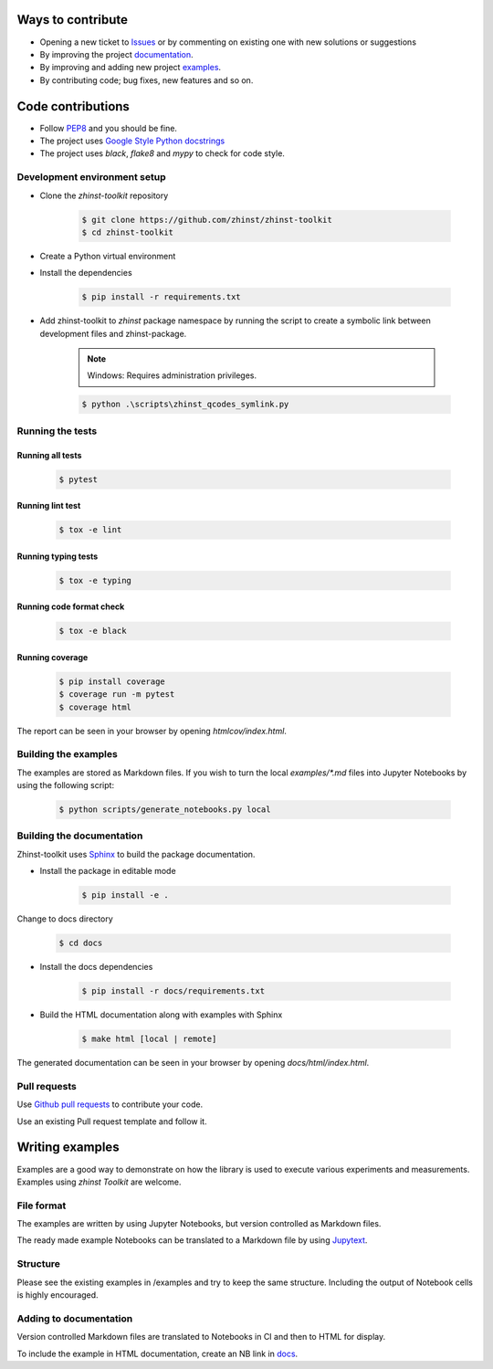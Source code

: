 Ways to contribute
==================

* Opening a new ticket to `Issues`_ or by commenting on existing one with new solutions or suggestions
* By improving the project `documentation`_.
* By improving and adding new project `examples`_.
* By contributing code; bug fixes, new features and so on.

.. _Issues: https://github.com/zhinst/zhinst-toolkit/issues
.. _documentation: https://docs.zhinst.com/zhinst-toolkit/en/latest/
.. _examples: https://docs.zhinst.com/zhinst-toolkit/en/latest/examples/index.html

Code contributions
==================

* Follow `PEP8 <https://peps.python.org/pep-0008/>`_ and you should be fine.

* The project uses `Google Style Python docstrings <https://sphinxcontrib-napoleon.readthedocs.io/en/latest/example_google.html>`_

* The project uses `black`, `flake8` and `mypy` to check for code style.

Development environment setup
-----------------------------

- Clone the `zhinst-toolkit` repository

    .. code-block:: sh

        $ git clone https://github.com/zhinst/zhinst-toolkit
        $ cd zhinst-toolkit

- Create a Python virtual environment

- Install the dependencies

    .. code-block:: sh

        $ pip install -r requirements.txt

- Add zhinst-toolkit to `zhinst` package namespace by running the script
  to create a symbolic link between development files and zhinst-package.

    .. note:: 

        Windows: Requires administration privileges.

    .. code-block:: sh
    
        $ python .\scripts\zhinst_qcodes_symlink.py

Running the tests
-----------------

Running all tests
~~~~~~~~~~~~~~~~~

    .. code-block:: sh

        $ pytest

Running lint test
~~~~~~~~~~~~~~~~~

    .. code-block:: sh

        $ tox -e lint

Running typing tests
~~~~~~~~~~~~~~~~~~~~

    .. code-block:: sh

        $ tox -e typing

Running code format check
~~~~~~~~~~~~~~~~~~~~~~~~~

    .. code-block:: sh

        $ tox -e black

Running coverage
~~~~~~~~~~~~~~~~

    .. code-block:: sh

        $ pip install coverage
        $ coverage run -m pytest
        $ coverage html

The report can be seen in your browser by opening `htmlcov/index.html`.

Building the examples
---------------------

The examples are stored as Markdown files. If you wish to turn the local 
`examples/*.md` files into Jupyter Notebooks by using the following script:

    .. code-block:: sh

        $ python scripts/generate_notebooks.py local

Building the documentation
--------------------------

Zhinst-toolkit uses `Sphinx <https://pypi.org/project/Sphinx/>`_ to build the package documentation.

- Install the package in editable mode

    .. code-block:: sh

        $ pip install -e .

Change to docs directory

    .. code-block:: sh

        $ cd docs

- Install the docs dependencies

    .. code-block:: sh

        $ pip install -r docs/requirements.txt

- Build the HTML documentation along with examples with Sphinx

    .. code-block:: sh

        $ make html [local | remote]

The generated documentation can be seen in your browser by opening `docs/html/index.html`.

Pull requests
--------------

Use `Github pull requests <https://github.com/zhinst/zhinst-toolkit/pulls>`_ to contribute your code.

Use an existing Pull request template and follow it.


Writing examples
================

Examples are a good way to demonstrate on how the library is used to execute various 
experiments and measurements. Examples using `zhinst Toolkit` are welcome.

File format
-----------

The examples are written by using Jupyter Notebooks, but version controlled as Markdown files.

The ready made example Notebooks can be translated to a Markdown file by using `Jupytext <https://jupytext.readthedocs.io/en/latest/>`_.

Structure
---------

Please see the existing examples in /examples and try to keep the same structure.
Including the output of Notebook cells is highly encouraged.

Adding to documentation
-----------------------

Version controlled Markdown files are translated to Notebooks in CI and
then to HTML for display.

To include the example in HTML documentation, create an NB link in `docs <https://github.com/zhinst/zhinst-toolkit/tree/main/docs/source/examples>`_.
